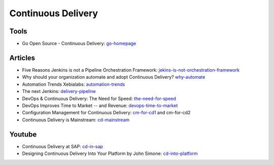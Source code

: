 ===================
Continuous Delivery
===================

Tools
-----

* Go Open Source - Continuous Delivery: go-homepage_

.. _go-homepage: http://www.go.cd/

Articles
--------

* Five Reasons Jenkins is not a Pipeline Orchestration Framework: jekins-is-not-orchestration-framework_
* Why should your organization automate and adopt Continuous Delivery? why-automate_
* Automation Trends Xebialabs: automation-trends_
* The next Jenkins: delivery-pipeline_
* DevOps & Continuous Delivery: The Need for Speed: the-need-for-speed_
* DevOps Improves Time to Market -- and Revenue: devops-time-to-market_
* Configuration Management for Continuous Delivery: cm-for-cd1_ and cm-for-cd2
* Continuous Delivery is Mainstream: cd-mainstream_

.. _jekins-is-not-orchestration-framework: http://www.cloudsidekick.com/blog/stretch-armstrong.html
.. _why-automate: http://blog.vincentbrouillet.com/why-automate-adopt-continuous-delivery/
.. _automation-trends: http://go.xebialabs.com/Automation-Trends-Report-2014.html
.. _delivery-pipeline: http://blog.vincentbrouillet.com/how-is-the-next-jenkins-looking-like-delivery-pipeline-and-cloud/
.. _the-need-for-speed: http://blog.zend.com/2014/03/11/companies-investing-in-devops-continuous-delivery/#.U0Kj_PmSyUI
.. _devops-time-to-market: http://java.dzone.com/articles/devops-improves-time-market
.. _cm-for-cd1: http://markburgess.org/blog_cd.html
.. _cm-for-cd2: http://markburgess.org/blog_cd2.html
.. _cd-mainstream: http://infiniteundo.com/post/71540519157/continuous-delivery-is-mainstream

Youtube
-------

* Continuous Delivery at SAP: cd-in-sap_
* Designing Continuous Delivery Into Your Platform by John Simone: cd-into-platform_

.. _cd-in-sap: http://www.youtube.com/watch?v=NJJdPlcCYK4
.. _cd-into-platform: http://www.youtube.com/watch?v=a1Z2UPuLbK0
